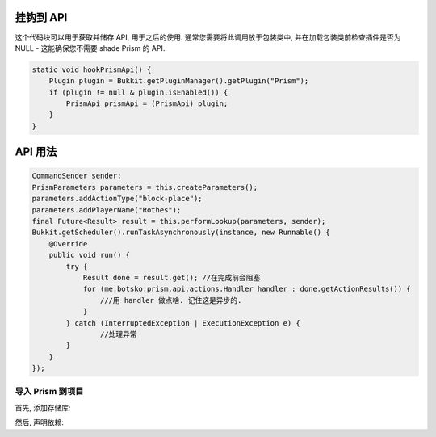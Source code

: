 挂钩到 API
===============

这个代码块可以用于获取并储存 API, 用于之后的使用. 通常您需要将此调用放于包装类中, 并在加载包装类前检查插件是否为 NULL - 这能确保您不需要 shade Prism 的 API.

.. code-block:: java

    static void hookPrismApi() {
        Plugin plugin = Bukkit.getPluginManager().getPlugin("Prism");
        if (plugin != null & plugin.isEnabled()) {
            PrismApi prismApi = (PrismApi) plugin;
        }
    }

API 用法
================

.. code-block:: java

        CommandSender sender;
        PrismParameters parameters = this.createParameters();
        parameters.addActionType("block-place");
        parameters.addPlayerName("Rothes");
        final Future<Result> result = this.performLookup(parameters, sender);
        Bukkit.getScheduler().runTaskAsynchronously(instance, new Runnable() {
            @Override
            public void run() {
                try {
                    Result done = result.get(); //在完成前会阻塞
                    for (me.botsko.prism.api.actions.Handler handler : done.getActionResults()) {
                        ///用 handler 做点啥. 记住这是异步的.
                    }
                } catch (InterruptedException | ExecutionException e) {
                        //处理异常
                }
            }
        });

导入 Prism 到项目
-------------------------------------

首先, 添加存储库:

.. tabs::

   .. group-tab:: Maven

      .. code:: xml

         <repositories>
             <!-- ... -->
                <repository>
                    <id>maven.addstar.com.au-snapshots</id>
                    <name>addstar-maven-snapshots</name>
                    <url>https://maven.addstar.com.au/artifactory/all-snapshot</url>
                    <snapshots>
                        <enabled>true</enabled>
                    </snapshots>
                </repository>
                <repository>
                    <id>maven.addstar.com.au</id>
                    <name>addstar-maven-releases</name>
                    <url>https://maven.addstar.com.au/artifactory/all-release</url>
                    <releases>
                        <enabled>true</enabled>
                    </releases>
                </repository>
             <!-- ... -->
         </repositories>

   .. group-tab:: Gradle (Groovy)

      .. code:: groovy

         repositories {
            // 开发版本
            maven {
                name = "maven-addstar-snapshot"
                url = "https://maven.addstar.com.au/artifactory/all-snapshot"
            }
            // 稳定版本
            maven {
                name = "maven-addstar-release"
                url = "https://maven.addstar.com.au/artifactory/all-releases"
            }
         }


然后, 声明依赖:

.. tabs::

   .. group-tab:: Maven

      .. code:: xml

        <dependency>
            <groupId>me.botsko</groupId>
            <artifactId>Prism-Api</artifactId>
            <version>2.1.8-SNAPSHOT</version>
            <scope>provided</scope>
        </dependency>

   .. group-tab:: Gradle (Groovy)

      .. code:: groovy

         dependencies {
            provided "me.botsko:Prism-Api:2.1.8-SNAPSHOT"
         }